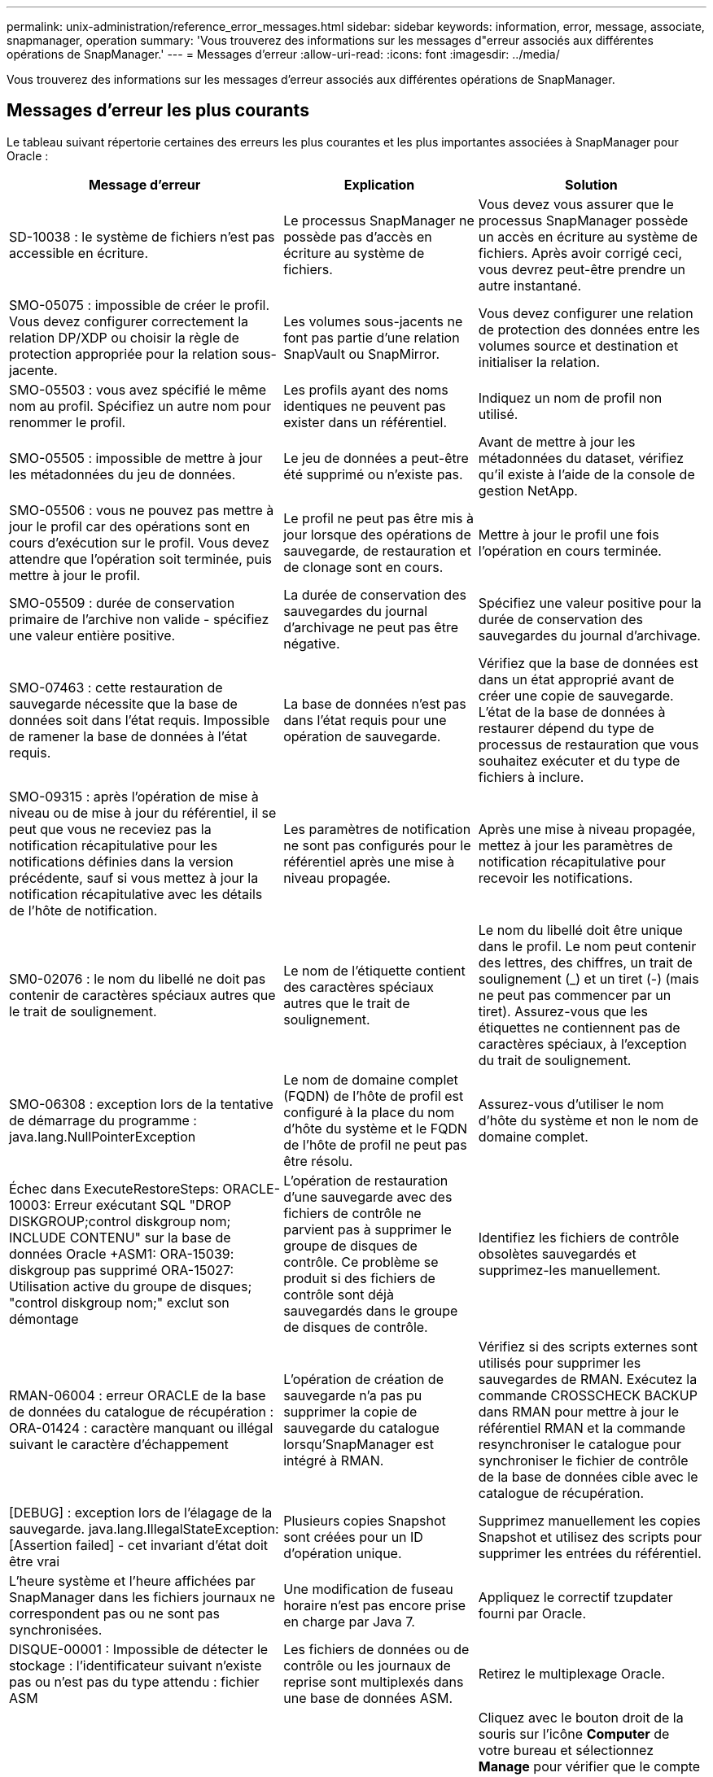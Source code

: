 ---
permalink: unix-administration/reference_error_messages.html 
sidebar: sidebar 
keywords: information, error, message, associate, snapmanager, operation 
summary: 'Vous trouverez des informations sur les messages d"erreur associés aux différentes opérations de SnapManager.' 
---
= Messages d'erreur
:allow-uri-read: 
:icons: font
:imagesdir: ../media/


[role="lead"]
Vous trouverez des informations sur les messages d'erreur associés aux différentes opérations de SnapManager.



== Messages d'erreur les plus courants

Le tableau suivant répertorie certaines des erreurs les plus courantes et les plus importantes associées à SnapManager pour Oracle :

|===
| Message d'erreur | Explication | Solution 


 a| 
SD-10038 : le système de fichiers n'est pas accessible en écriture.
 a| 
Le processus SnapManager ne possède pas d'accès en écriture au système de fichiers.
 a| 
Vous devez vous assurer que le processus SnapManager possède un accès en écriture au système de fichiers. Après avoir corrigé ceci, vous devrez peut-être prendre un autre instantané.



 a| 
SMO-05075 : impossible de créer le profil. Vous devez configurer correctement la relation DP/XDP ou choisir la règle de protection appropriée pour la relation sous-jacente.
 a| 
Les volumes sous-jacents ne font pas partie d'une relation SnapVault ou SnapMirror.
 a| 
Vous devez configurer une relation de protection des données entre les volumes source et destination et initialiser la relation.



 a| 
SMO-05503 : vous avez spécifié le même nom au profil. Spécifiez un autre nom pour renommer le profil.
 a| 
Les profils ayant des noms identiques ne peuvent pas exister dans un référentiel.
 a| 
Indiquez un nom de profil non utilisé.



 a| 
SMO-05505 : impossible de mettre à jour les métadonnées du jeu de données.
 a| 
Le jeu de données a peut-être été supprimé ou n'existe pas.
 a| 
Avant de mettre à jour les métadonnées du dataset, vérifiez qu'il existe à l'aide de la console de gestion NetApp.



 a| 
SMO-05506 : vous ne pouvez pas mettre à jour le profil car des opérations sont en cours d'exécution sur le profil. Vous devez attendre que l'opération soit terminée, puis mettre à jour le profil.
 a| 
Le profil ne peut pas être mis à jour lorsque des opérations de sauvegarde, de restauration et de clonage sont en cours.
 a| 
Mettre à jour le profil une fois l'opération en cours terminée.



 a| 
SMO-05509 : durée de conservation primaire de l'archive non valide - spécifiez une valeur entière positive.
 a| 
La durée de conservation des sauvegardes du journal d'archivage ne peut pas être négative.
 a| 
Spécifiez une valeur positive pour la durée de conservation des sauvegardes du journal d'archivage.



 a| 
SMO-07463 : cette restauration de sauvegarde nécessite que la base de données soit dans l'état requis. Impossible de ramener la base de données à l'état requis.
 a| 
La base de données n'est pas dans l'état requis pour une opération de sauvegarde.
 a| 
Vérifiez que la base de données est dans un état approprié avant de créer une copie de sauvegarde. L'état de la base de données à restaurer dépend du type de processus de restauration que vous souhaitez exécuter et du type de fichiers à inclure.



 a| 
SMO-09315 : après l'opération de mise à niveau ou de mise à jour du référentiel, il se peut que vous ne receviez pas la notification récapitulative pour les notifications définies dans la version précédente, sauf si vous mettez à jour la notification récapitulative avec les détails de l'hôte de notification.
 a| 
Les paramètres de notification ne sont pas configurés pour le référentiel après une mise à niveau propagée.
 a| 
Après une mise à niveau propagée, mettez à jour les paramètres de notification récapitulative pour recevoir les notifications.



 a| 
SM0-02076 : le nom du libellé ne doit pas contenir de caractères spéciaux autres que le trait de soulignement.
 a| 
Le nom de l'étiquette contient des caractères spéciaux autres que le trait de soulignement.
 a| 
Le nom du libellé doit être unique dans le profil. Le nom peut contenir des lettres, des chiffres, un trait de soulignement (_) et un tiret (-) (mais ne peut pas commencer par un tiret). Assurez-vous que les étiquettes ne contiennent pas de caractères spéciaux, à l'exception du trait de soulignement.



 a| 
SMO-06308 : exception lors de la tentative de démarrage du programme : java.lang.NullPointerException
 a| 
Le nom de domaine complet (FQDN) de l'hôte de profil est configuré à la place du nom d'hôte du système et le FQDN de l'hôte de profil ne peut pas être résolu.
 a| 
Assurez-vous d'utiliser le nom d'hôte du système et non le nom de domaine complet.



 a| 
Échec dans ExecuteRestoreSteps: ORACLE-10003: Erreur exécutant SQL "DROP DISKGROUP;control diskgroup nom; INCLUDE CONTENU" sur la base de données Oracle +ASM1: ORA-15039: diskgroup pas supprimé ORA-15027: Utilisation active du groupe de disques; "control diskgroup nom;" exclut son démontage
 a| 
L'opération de restauration d'une sauvegarde avec des fichiers de contrôle ne parvient pas à supprimer le groupe de disques de contrôle. Ce problème se produit si des fichiers de contrôle sont déjà sauvegardés dans le groupe de disques de contrôle.
 a| 
Identifiez les fichiers de contrôle obsolètes sauvegardés et supprimez-les manuellement.



 a| 
RMAN-06004 : erreur ORACLE de la base de données du catalogue de récupération : ORA-01424 : caractère manquant ou illégal suivant le caractère d'échappement
 a| 
L'opération de création de sauvegarde n'a pas pu supprimer la copie de sauvegarde du catalogue lorsqu'SnapManager est intégré à RMAN.
 a| 
Vérifiez si des scripts externes sont utilisés pour supprimer les sauvegardes de RMAN. Exécutez la commande CROSSCHECK BACKUP dans RMAN pour mettre à jour le référentiel RMAN et la commande resynchroniser le catalogue pour synchroniser le fichier de contrôle de la base de données cible avec le catalogue de récupération.



 a| 
[DEBUG] : exception lors de l'élagage de la sauvegarde. java.lang.IllegalStateException: [Assertion failed] - cet invariant d'état doit être vrai
 a| 
Plusieurs copies Snapshot sont créées pour un ID d'opération unique.
 a| 
Supprimez manuellement les copies Snapshot et utilisez des scripts pour supprimer les entrées du référentiel.



 a| 
L'heure système et l'heure affichées par SnapManager dans les fichiers journaux ne correspondent pas ou ne sont pas synchronisées.
 a| 
Une modification de fuseau horaire n'est pas encore prise en charge par Java 7.
 a| 
Appliquez le correctif tzupdater fourni par Oracle.



 a| 
DISQUE-00001 : Impossible de détecter le stockage : l'identificateur suivant n'existe pas ou n'est pas du type attendu : fichier ASM
 a| 
Les fichiers de données ou de contrôle ou les journaux de reprise sont multiplexés dans une base de données ASM.
 a| 
Retirez le multiplexage Oracle.



 a| 
ORA-01031: Privilèges insuffisants. Vérifiez que le service Windows de SnapManager est configuré pour s'exécuter en tant qu'utilisateur avec les privilèges appropriés et que l'utilisateur est inclus dans LE groupe ORA_DBA.
 a| 
Vous ne disposez pas des privilèges suffisants dans SnapManager. Le compte de service SnapManager ne fait pas partie du groupe ORA_DBA.
 a| 
Cliquez avec le bouton droit de la souris sur l'icône *Computer* de votre bureau et sélectionnez *Manage* pour vérifier que le compte d'utilisateur du service SnapManager fait partie du groupe ORA_DBA. Vérifiez les utilisateurs et les groupes locaux et assurez-vous que le compte fait partie du groupe ORA_DBA. Si l'utilisateur est l'administrateur local, assurez-vous que l'utilisateur se trouve dans le groupe plutôt que l'administrateur du domaine.



 a| 
0001-CON-10002 : les disques ASM connectés avec des chemins <paths> n'ont pas été découverts par l'instance ASM <asm_instance_sid>. Vérifiez que les autorisations de paramètres ASM_DISKSTRING et de système de fichiers permettent de découvrir ces chemins.
 a| 
Les disques ASM ont été connectés à l'hôte, mais l'instance ASM n'est pas en mesure de les découvrir.
 a| 
Si ASM sur NFS est utilisé, assurez-vous que le paramètre ASM_DISKSTRING de l'instance ASM inclut les fichiers de disque ASM. Par exemple, si l'erreur indique : smo/mnt/<dir_name>/<disk_name>, ajoutez /smo/mnt/*/* à asm_diskstring.



 a| 
0001-DS-10021 : impossible de définir la règle de protection du jeu de données <nom-jeu de données> sur <nouvelle-règle-protection> car la règle de protection est déjà définie sur <ancienne règle-protection>. Veuillez utiliser protection Manager pour modifier la règle de protection
 a| 
Une fois la règle de protection d'un jeu de données définie, SnapManager ne vous permet pas de modifier la règle de protection, car elle peut nécessiter un réalignement des relations de base et entraîner la perte des sauvegardes existantes sur le système de stockage secondaire.
 a| 
Mettez à jour la stratégie de protection à l'aide de la console de gestion de protection Manager, qui fournit davantage d'options pour la migration d'une stratégie de protection vers une autre.



 a| 
0001-SD-10028 : erreur SnapDrive (ID:2618 code:102) Impossible de détecter le périphérique associé à "chemin_lun". Si des chemins d'accès multiples sont utilisés, une erreur de configuration de chemins d'accès multiples est possible. Vérifiez la configuration et réessayez.
 a| 
L'hôte n'est pas en mesure de détecter les LUN créées sur les systèmes de stockage.
 a| 
Assurez-vous que le protocole de transport est correctement installé et configuré. Assurez-vous que SnapDrive peut créer et détecter une LUN sur le système de stockage.



 a| 
0001-SD-10028 : erreur SnapDrive (ID:2836 code:110) échec de l'acquisition du verrouillage du dataset sur le volume « nom du stockage » :« temp_volume_name »
 a| 
Vous avez essayé de restaurer à l'aide de la méthode de stockage indirect et le volume temporaire spécifié n'existe pas sur le stockage principal.
 a| 
Créez un volume temporaire sur le stockage primaire. Vous pouvez également indiquer le nom correct du volume si un volume temporaire est déjà créé.



 a| 
0001-SMO-02016 : il peut y avoir des tables externes dans la base de données qui ne sont pas sauvegardées dans le cadre de cette opération de sauvegarde (puisque la base de données n'a pas ÉTÉ OUVERTE pendant cette sauvegarde TOUS_EXTERNAL_LOCATIONS n'a pas pu être interrogée pour déterminer si des tables externes existent ou non).
 a| 
SnapManager ne sauvegarde pas les tables externes (par exemple, les tables qui ne sont pas stockées dans des fichiers .dbf). Ce problème survient parce que la base de données n'a pas été ouverte pendant la sauvegarde, SnapManager ne peut pas déterminer si des tables externes sont utilisées.
 a| 
Il se peut que des tables externes de la base de données ne soient pas sauvegardées dans le cadre de cette opération (car la base de données n'a pas été ouverte pendant la sauvegarde).



 a| 
0001-SMO-11027 : impossible de cloner ou de monter des snapshots à partir du stockage secondaire, car les snapshots sont occupés. Essayez de cloner ou de monter à partir d'une ancienne sauvegarde.
 a| 
Vous avez essayé de créer un clone ou de monter des copies Snapshot à partir du stockage secondaire de la dernière sauvegarde protégée.
 a| 
Clonage ou montage à partir d'une ancienne sauvegarde.



 a| 
0001-SMO-12346 : impossible de lister les stratégies de protection car le produit protection Manager n'est pas installé ou SnapDrive n'est pas configuré pour l'utiliser. Veuillez installer protection Manager et/ou configurer SnapDrive...
 a| 
Vous avez essayé de lister les stratégies de protection sur un système sur lequel SnapDrive n'est pas configuré pour utiliser protection Manager.
 a| 
Installez protection Manager et configurez SnapDrive pour utiliser protection Manager.



 a| 
0001-SMO-13032 : impossible d'effectuer l'opération : Backup Delete. Cause principale: 0001-SMO-02039: Impossible de supprimer la sauvegarde du jeu de données: SD-10028: Erreur SnapDrive (ID:2406 code:102) échec de la suppression de l'ID de sauvegarde: "Backup_ID" pour le jeu de données, erreur(23410):snapshot "nom_snapshot" sur le volume "nom_volume" est occupé.
 a| 
Vous avez essayé de libérer ou de supprimer la dernière sauvegarde protégée ou une sauvegarde contenant des copies Snapshot de base dans une relation en miroir.
 a| 
Libérez ou supprimez la sauvegarde protégée.



 a| 
0002-332 erreur administrative : impossible de vérifier SD.snapshot.Clone accès sur le volume « volume_name » pour le nom d'utilisateur utilisateur sur Operations Manager Server « dfm_Server ». Motif : ressource spécifiée non valide. Impossible de trouver son ID sur le serveur Operations Manager « dfm_Server »
 a| 
Les privilèges d'accès et les rôles appropriés ne sont pas définis.
 a| 
Définissez les privilèges d'accès ou les rôles pour les utilisateurs qui tentent d'exécuter la commande.



 a| 
[WAREN] FLOW-11011 : opération abandonnée [ERROR] FLOW-11008 : échec de l'opération : espace de tas Java.
 a| 
Il y a plus de fichiers journaux d'archive dans la base de données que le maximum autorisé.
 a| 
. Accédez au répertoire d'installation de SnapManager.
. Ouvrez le fichier Launch-Java.
. Augmenter la valeur de `java -Xmx160m` Paramètre d'espace mémoire Java . Par exemple, vous pouvez modifier la valeur par défaut de 160m à 200m comme `java -Xmx200m`.




 a| 
SD-10028 : l'erreur SnapDrive (ID:2868 code:102) n'a pas pu localiser le snapshot distant ou le qtree distant.
 a| 
SnapManager affiche les sauvegardes comme protégées, même si la tâche de protection dans protection Manager ne réussit que partiellement. Cette condition survient lorsque la conformité des jeux de données est en cours (lorsque les snapshots de base sont en miroir).
 a| 
Effectuer une nouvelle sauvegarde après que le dataset est conforme.



 a| 
SMO-21019 : la suppression du journal d'archives a échoué pour la destination : «/mnt/destination_name/ » en raison : « ORACLE-00101 : erreur lors de l'exécution de la commande RMAN : [DELETE NOPROMPT ARCHIVELOG '/mnt/destination_name/']
 a| 
L'élagage du journal d'archivage échoue dans l'une des destinations. Dans un tel scénario, SnapManager continue de nettoyer les fichiers journaux d'archive des autres destinations. Si des fichiers sont supprimés manuellement du système de fichiers actif, RMAN ne parvient pas à nettoyer les fichiers journaux d'archive de cette destination.
 a| 
Connectez-vous à RMAN à partir de l'hôte SnapManager. Exécutez la commande RMAN CROSSCHECK ARCHIVELOG ALL et exécutez à nouveau l'opération d'élagage des fichiers journaux d'archive.



 a| 
SMO-13032 : impossible d'exécuter l'opération : archive log Prune. Cause principale : exception RMAN : ORACLE-00101 : erreur lors de l'exécution de la commande RMAN.
 a| 
Les fichiers journaux d'archives sont supprimés manuellement des destinations du journal d'archivage.
 a| 
Connectez-vous à RMAN à partir de l'hôte SnapManager. Exécutez la commande RMAN CROSSCHECK ARCHIVELOG ALL et exécutez à nouveau l'opération d'élagage des fichiers journaux d'archive.



 a| 
Impossible d'analyser la sortie du shell : (java.util.regex.Matcher[pattern=commande terminée. Region=0,18 lastmatch=]) ne correspond pas (name:backup_script) Impossible d'analyser la sortie du shell : (java.util.regex.Matcher[Pattern=Command Complete. region=0,25 lastmatch=]) ne correspond pas (description:script de sauvegarde)

Impossible d'analyser la sortie du shell : (java.util.regex.Matcher[pattern=commande terminée. region=0,9 lastmatch=]) ne correspond pas (timeout:0)
 a| 
Les variables d'environnement ne sont pas définies correctement dans les scripts de pré-tâche ou de post-tâche.
 a| 
Vérifiez si les scripts de pré-tâche ou post-tâche suivent la structure standard du plug-in SnapManager. Pour plus d'informations sur l'utilisation des variables d'environnement dans le script, reportez-vous à la section xref:concept_operations_in_task_scripts.adoc[Opérations dans les scripts de tâches].



 a| 
ORA-01450 : longueur maximale de clé (6398) dépassée.
 a| 
Lorsque vous effectuez une mise à niveau de SnapManager 3.2 pour Oracle vers SnapManager 3.3 pour Oracle, l'opération de mise à niveau échoue avec ce message d'erreur. Ce problème peut survenir pour l'une des raisons suivantes :

* La taille de bloc de l'espace table dans lequel le référentiel existe est inférieure à 8 Ko.
* Le paramètre nls_length_sémantique est défini sur char.

 a| 
Vous devez affecter les valeurs aux paramètres suivants :

* block_size=8192
* nls_length=octet


Après avoir modifié les valeurs des paramètres, vous devez redémarrer la base de données.

Pour en savoir plus, consultez l'article 2017632 de la base de connaissances.

|===


== Messages d'erreur associés au processus de sauvegarde de la base de données (série 2000)

Le tableau suivant répertorie les erreurs courantes associées au processus de sauvegarde de la base de données :

|===


| Message d'erreur | Explication | Solution 


 a| 
SMO-02066 : vous ne pouvez pas supprimer ni libérer les « journaux de données » de sauvegarde du journal d'archivage car la sauvegarde est associée aux « journaux de données » de sauvegarde des données.
 a| 
La sauvegarde du journal d'archivage est effectuée avec la sauvegarde des fichiers de données et vous avez tenté de supprimer la sauvegarde du journal d'archivage.
 a| 
Utilisez l'option -force pour supprimer ou libérer la sauvegarde.



 a| 
SMO-02067 : vous ne pouvez pas supprimer ou libérer les « journaux de données » de sauvegarde du journal d'archivage car la sauvegarde est associée aux « journaux de données » de sauvegarde des données et se situe dans la durée de conservation attribuée.
 a| 
La sauvegarde du journal d'archivage est associée à la sauvegarde de la base de données et se situe dans la période de rétention, et vous avez tenté de supprimer la sauvegarde du journal d'archivage.
 a| 
Utilisez l'option -force pour supprimer ou libérer la sauvegarde.



 a| 
SMO-07142 : journaux archivés exclus du modèle d'exclusion <exclusion>.
 a| 
Vous excluez certains fichiers journaux d'archives pendant l'opération de création de profil ou de sauvegarde.
 a| 
Aucune action n'est requise.



 a| 
SMO-07155 : <count> les fichiers journaux archivés n'existent pas dans le système de fichiers actif. Ces fichiers journaux archivés ne seront pas inclus dans la sauvegarde.
 a| 
Les fichiers journaux d'archive n'existent pas dans le système de fichiers actif pendant l'opération de création de profil ou de sauvegarde. Ces fichiers journaux archivés ne sont pas inclus dans la sauvegarde.
 a| 
Aucune action n'est requise.



 a| 
SMO-07148 : les fichiers journaux archivés ne sont pas disponibles.
 a| 
Aucun fichier journal d'archivage n'est créé pour la base de données actuelle lors de l'opération de création de profil ou de création de sauvegarde.
 a| 
Aucune action n'est requise.



 a| 
SMO-07150 : les fichiers journaux archivés sont introuvables.
 a| 
Tous les fichiers journaux d'archives sont manquants dans le système de fichiers ou exclus lors de l'opération de création ou de sauvegarde de profil.
 a| 
Aucune action n'est requise.



 a| 
SMO-13032 : impossible d'effectuer l'opération : backup Create Cause principale : ORACLE-20001 : erreur lors de la tentative de modification de l'état à OUVRIR pour l'instance de base de données dfcln1 : ORACLE-20004 : en attendant de pouvoir ouvrir la base de données sans l'option RESETLOGS, mais oracle signale que la base de données doit être ouverte avec l'option RESETLOGS. Pour ne pas réinitialiser les journaux de manière inattendue, le processus ne se poursuit pas. Assurez-vous que la base de données peut être ouverte sans l'option RESETLOGS et réessayez.
 a| 
Vous essayez de sauvegarder la base de données clonée créée avec l'option -no-resetlogs. La base de données clonée n'est pas complète.toutefois, vous pouvez effectuer SnapManager des opérations comme la création de profils et de sauvegardes, la division des clones, etc. Avec la base de données clonée, mais les opérations SnapManager échouent car la base de données clonée n'est pas configurée comme base de données complète.
 a| 
Restaurez la base de données clonée ou convertissez-la en base de données de secours Data Guard.

|===


== Erreurs de protection des données

Le tableau suivant présente les erreurs courantes associées à la protection des données :

|===


| Message d'erreur | Explication | Solution 


 a| 
La protection de sauvegarde est demandée, mais le profil de base de données n'a pas de stratégie de protection. Veuillez mettre à jour la stratégie de protection dans le profil de base de données ou ne pas utiliser l'option 'protéger' lors de la création de sauvegardes.
 a| 
Vous essayez de créer une sauvegarde avec protection sur le stockage secondaire ; cependant, le profil associé à cette sauvegarde ne dispose pas d'une stratégie de protection spécifiée.
 a| 
Modifiez le profil et sélectionnez une stratégie de protection. Recréez la sauvegarde.



 a| 
Impossible de supprimer le profil car la protection des données est activée mais protection Manager est temporairement indisponible. Veuillez réessayer plus tard.
 a| 
Vous tentez de supprimer un profil dont la protection est activée. Cependant, protection Manager n'est pas disponible.
 a| 
Assurez-vous que les sauvegardes appropriées sont stockées dans le stockage primaire ou secondaire. Désactiver la protection dans le profil. Lorsque protection Manager est de nouveau disponible, retournez au profil et supprimez-le.



 a| 
Impossible de lister les stratégies de protection car protection Manager est temporairement indisponible. Veuillez réessayer plus tard.
 a| 
Lors de la configuration du profil de sauvegarde, vous avez activé la protection sur la sauvegarde de sorte que la sauvegarde soit stockée sur le stockage secondaire. Cependant, SnapManager ne peut pas récupérer les règles de protection à partir de la console de gestion de protection Manager.
 a| 
Désactiver temporairement la protection dans le profil. Continuez à créer un nouveau profil ou à mettre à jour un profil existant. Lorsque protection Manager est de nouveau disponible, retournez au profil.



 a| 
Impossible de lister les stratégies de protection car le produit protection Manager n'est pas installé ou SnapDrive n'est pas configuré pour l'utiliser. Veuillez installer protection Manager et/ou configurer SnapDrive.
 a| 
Lors de la configuration du profil de sauvegarde, vous avez activé la protection sur la sauvegarde de sorte que la sauvegarde soit stockée sur le stockage secondaire. Cependant, SnapManager ne peut pas récupérer les règles de protection à partir de la console de gestion de protection Manager. Protection Manager n'est pas installé ou SnapDrive n'est pas configuré.
 a| 
Installez protection Manager. Configurez SnapDrive.

Revenez au profil, réactivez la protection et sélectionnez les règles de protection disponibles dans la console de gestion de protection Manager.



 a| 
Impossible de définir la stratégie de protection car protection Manager est temporairement indisponible. Veuillez réessayer plus tard.
 a| 
Lors de la configuration du profil de sauvegarde, vous avez activé la protection sur la sauvegarde de sorte que la sauvegarde soit stockée sur le stockage secondaire. Cependant, SnapManager ne peut pas récupérer les règles de protection à partir de la console de gestion de protection Manager.
 a| 
Désactiver temporairement la protection dans le profil. Continuer à créer ou à mettre à jour le profil. Lorsque la console de gestion de protection Manager est disponible, retournez au profil.



 a| 
Création d'un nouveau dataset <nom_dataset> pour la base de données <nom_base> sur l'hôte <hôte>.
 a| 
Vous avez tenté de créer un profil de sauvegarde. SnapManager crée un jeu de données pour ce profil.
 a| 
Aucune action n'est nécessaire.



 a| 
La protection des données n'est pas disponible car protection Manager n'est pas installé.
 a| 
Lors de la configuration du profil de sauvegarde, vous avez tenté d'activer la protection sur la sauvegarde de manière à ce que la sauvegarde soit stockée sur le stockage secondaire. Cependant, SnapManager n'est pas en mesure d'accéder aux règles de protection à partir de la console de gestion de protection Manager. Protection Manager n'est pas installé.
 a| 
Installez protection Manager.



 a| 
Dataset <nom_dataset> supprimé pour cette base de données.
 a| 
Vous avez supprimé un profil. SnapManager supprime le jeu de données associé.
 a| 
Aucune action n'est nécessaire.



 a| 
Suppression du profil avec protection activée et protection Manager n'est plus configuré. Suppression du profil de SnapManager mais pas nettoyage du jeu de données dans protection Manager.
 a| 
Vous avez tenté de supprimer un profil dont la protection est activée ; cependant, protection Manager n'est plus installé, ni configuré, ni expiré. SnapManager supprimera le profil, mais pas le jeu de données du profil de la console de gestion de protection Manager.
 a| 
Réinstallez ou reconfigurez protection Manager. Revenez au profil et supprimez-le.



 a| 
Classe de rétention non valide. Utilisez la fonction « sauvegarde de l'aide smo » pour afficher la liste des classes de conservation disponibles.
 a| 
Lors de la configuration de la stratégie de conservation, vous avez tenté d'utiliser une classe de rétention non valide.
 a| 
Créez une liste de classes de conservation valides en entrant cette commande : smo help backup

Mettez à jour la stratégie de conservation avec l'une des classes disponibles.



 a| 
La stratégie de protection spécifiée n'est pas disponible. Utilisez la « liste des politiques de protection smo » pour voir la liste des politiques de protection disponibles.
 a| 
Lors de la configuration du profil, vous avez activé la protection et entré une stratégie de protection qui n'est pas disponible.
 a| 
Identifiez les politiques de protection disponibles en entrant la commande suivante : liste des règles de protection smo



 a| 
Utilisation du jeu de données existant <nom_jeu de données> pour la base de données <nom_base> sur l'hôte <hôte>, car le jeu de données existait déjà.
 a| 
Vous avez tenté de créer un profil, mais le jeu de données du même profil de base de données existe déjà.
 a| 
Vérifiez les options du profil existant et assurez-vous qu'elles correspondent à ce que vous avez besoin dans le nouveau profil.



 a| 
Utilisation du jeu de données existant <Dataset_name> pour la base de données RAC <dbname> car le profil <profile_name> pour la même base de données RAC existe déjà, par exemple <SID> sur l'hôte <hostname>.
 a| 
Vous avez tenté de créer un profil pour une base de données RAC ; cependant, le jeu de données pour le même profil de base de données RAC existe déjà.
 a| 
Vérifiez les options du profil existant et assurez-vous qu'elles correspondent à ce que vous avez besoin dans le nouveau profil.



 a| 
Le jeu de données <nom_dataset> avec la règle de protection <nom_règle_existant> existe déjà pour cette base de données. Vous avez spécifié la règle de protection <New_policy_name>. La règle de protection du dataset sera modifiée en <New_policy_name>. Vous pouvez modifier la stratégie de protection en mettant à jour le profil.
 a| 
Vous avez tenté de créer un profil avec protection activée et une stratégie de protection sélectionnée. Cependant, le jeu de données pour le même profil de base de données existe déjà, mais possède une stratégie de protection différente. SnapManager utilise la règle récemment spécifiée pour le jeu de données existant.
 a| 
Passez en revue cette stratégie de protection et déterminez s'il s'agit de la règle que vous souhaitez utiliser pour le jeu de données. Si ce n'est pas le cas, modifiez le profil et la stratégie.



 a| 
Protection Manager supprime les sauvegardes locales créées par SnapManager pour Oracle
 a| 
La console de gestion de protection Manager supprime ou libère les sauvegardes locales créées par SnapManager en fonction de la stratégie de conservation définie dans protection Manager. L'ensemble de classes de rétention pour les sauvegardes locales n'est pas pris en compte lors de la suppression ou de la libération des sauvegardes locales.lorsque les sauvegardes locales sont transférées vers un système de stockage secondaire, la classe de rétention définie pour les sauvegardes locales sur le système de stockage principal n'est pas prise en compte. La classe de rétention spécifiée dans le planning de transfert est affectée à la sauvegarde à distance.
 a| 
Exécutez la commande dfpm Dataset fix_smo à partir du serveur protection Manager chaque fois qu'un nouveau jeu de données est créé.les sauvegardes ne sont pas supprimées en fonction de la stratégie de conservation définie dans la console de gestion de protection Manager.



 a| 
Vous avez choisi de désactiver la protection de ce profil. Il est possible de supprimer le jeu de données associé dans protection Manager et de détruire les relations de réplication créées pour ce jeu de données. Par ailleurs, vous ne pourrez pas effectuer des opérations SnapManager, comme la restauration ou le clonage des sauvegardes secondaires ou tertiaires pour ce profil. Voulez-vous continuer (O/N) ?
 a| 
Vous avez essayé de désactiver la protection d'un profil protégé lors de la mise à jour du profil à partir de l'interface de ligne de commande ou de l'interface graphique SnapManager. Vous pouvez désactiver la protection du profil à l'aide de l'option -noProtect de l'interface de ligne de commande SnapManager ou désactiver la case *protection Manager protection Policy* dans la fenêtre Propriétés des stratégies de l'interface graphique SnapManager. Lorsque vous désactivez la protection du profil, SnapManager pour Oracle supprime le jeu de données de la console de gestion de protection Manager, qui annule toutes les copies de sauvegarde secondaires et tertiaires associées à ce jeu de données.

Après la suppression d'un jeu de données, toutes les copies de sauvegarde secondaires et tertiaires sont orphelines. Ni les solutions protection Manager et SnapManager pour Oracle ne peuvent accéder à ces copies de sauvegarde. Les copies de sauvegarde ne peuvent plus être restaurées avec SnapManager pour Oracle.


NOTE: Le même message d'avertissement s'affiche même lorsque le profil n'est pas protégé.
 a| 
Il s'agit d'un problème connu dans SnapManager pour Oracle et un comportement attendu dans protection Manager lors de la destruction d'un dataset. Il n'y a pas de solution de contournement.les sauvegardes orphelines doivent être gérées manuellement.

|===


== Messages d'erreur associés au processus de restauration (série 3000)

Le tableau suivant présente les erreurs courantes associées au processus de restauration :

|===


| Message d'erreur | Explication | Solution 


 a| 
SMO-03031:la spécification de restauration est nécessaire pour restaurer la sauvegarde <variable>, car les ressources de stockage pour la sauvegarde ont déjà été libérées.
 a| 
Vous avez tenté de restaurer une sauvegarde dont les ressources de stockage sont libérées sans spécifier de spécification de restauration.
 a| 
Spécifiez une spécification de restauration.



 a| 
SMO-03032:la spécification de restauration doit contenir des mappages pour les fichiers à restaurer, car les ressources de stockage de la sauvegarde ont déjà été libérées. Les fichiers qui ont besoin de mappages sont : <variable> depuis les snapshots : <variable>
 a| 
Vous avez tenté de restaurer une sauvegarde dont les ressources de stockage sont libérées ainsi qu'une spécification de restauration ne contenant pas de mappage pour tous les fichiers à restaurer.
 a| 
Corrigez le fichier de spécification de restauration afin que les mappages correspondent aux fichiers à restaurer.



 a| 
ORACLE-30028 : Impossible de vider le fichier journal <nom_fichier>. Le fichier est peut-être manquant/inaccessible/corrompu. Ce fichier journal ne sera pas utilisé pour la récupération.
 a| 
Les fichiers journaux de reprise en ligne ou les fichiers journaux d'archivage ne peuvent pas être utilisés pour la restauration.cette erreur se produit pour les raisons suivantes :

* Les fichiers journaux de reprise en ligne ou les fichiers journaux archivés mentionnés dans le message d'erreur ne disposent pas de numéros de modification suffisants pour s'appliquer à la récupération. Cela se produit lorsque la base de données est en ligne sans transactions. Les fichiers journaux de reprise ou archivés ne contiennent aucun numéro de modification valide pouvant être appliqué pour la restauration.
* Le fichier journal de reprise en ligne ou le fichier journal archivé mentionné dans le message d'erreur ne dispose pas de privilèges d'accès suffisants pour Oracle.
* Le fichier journal de reprise en ligne ou le fichier journal archivé mentionné dans le message d'erreur est corrompu et ne peut pas être lu par Oracle.
* Le fichier journal de reprise en ligne ou le fichier journal archivé mentionné dans le message d'erreur est introuvable dans le chemin mentionné.

 a| 
Si le fichier mentionné dans le message d'erreur est un fichier journal archivé et que vous avez fourni manuellement pour la récupération, assurez-vous que le fichier dispose des autorisations d'accès complet à Oracle.même si le fichier dispose de toutes les autorisations, et le message continue, le fichier journal d'archives n'a pas de numéro de modification à appliquer pour la restauration, et ce message peut être ignoré.



 a| 
SMO-03038 : impossible de restaurer le système secondaire car les ressources de stockage existent toujours sur le système primaire. Effectuez plutôt une restauration à partir du volume primaire.
 a| 
Vous avez essayé de restaurer à partir du stockage secondaire, mais des copies Snapshot existent dans le stockage primaire.
 a| 
Effectuez toujours la restauration à partir du volume primaire si la sauvegarde n'a pas été libérée.



 a| 
SM0-03054 : montage de l'archive archbkp1 pour alimenter les archiveils. DS-10001 : connexion de points de montage. [ERREUR] FLOW-11019 : échec dans ExecuteConnectionSteps: SD-10028: Erreur SnapDrive (ID:2618 code:305). Les fichiers suivants n'ont pas pu être supprimés. Les volumes correspondants peuvent être en lecture seule. Relancez la commande avec les anciens instantanés.[ERROR] FLOW-11010 : opération de transition vers abandon en raison d'un échec antérieur.
 a| 
Pendant la restauration, SnapManager tente de monter la dernière sauvegarde du système secondaire pour alimenter les fichiers journaux d'archives du système secondaire.toutefois, s'il existe d'autres sauvegardes, la restauration peut aboutir. Mais s'il n'y a pas d'autres sauvegardes, la restauration risque d'échouer.
 a| 
Ne supprimez pas les dernières sauvegardes du stockage primaire afin que SnapManager puisse utiliser la sauvegarde principale pour la restauration.

|===


== Messages d'erreur associés au processus de clonage (série 4000)

Le tableau ci-dessous présente les erreurs courantes associées au processus de clonage :

|===


| Message d'erreur | Explication | Solution 


 a| 
SMO-04133 : la destination de vidage ne doit pas exister
 a| 
Vous utilisez SnapManager pour créer de nouveaux clones. En revanche, les destinations de dump à utiliser par le nouveau clone existent déjà. SnapManager ne peut pas créer de clone si ces destinations existent.
 a| 
Supprimez ou renommez les anciennes destinations de vidage avant de créer un clone.



 a| 
SMO-04908 : pas de FlexClone.
 a| 
Le clone est un clone de LUN. Cela s'applique à Data ONTAP 8.1 7-mode et à clustered Data ONTAP.
 a| 
SnapManager prend uniquement en charge le partage de clone sur la technologie FlexClone.



 a| 
SMO-04904 : aucune opération de séparation des clones ne s'exécutant avec split-idsplit_ID
 a| 
L'ID d'opération n'est pas valide ou aucune opération de fractionnement de clone n'est en cours.
 a| 
Fournissez un ID de fractionnement ou une étiquette de séparation valide pour le statut de fractionnement du clone, le résultat et les opérations d'arrêt.



 a| 
SMO-04906 : échec de l'opération de fractionnement du clone avec split-idsplit_ID
 a| 
L'opération de fractionnement est terminée.
 a| 
Vérifiez si le processus de fractionnement est en cours d'exécution à l'aide de la commande clone split-status ou clone split-result.



 a| 
SMO-13032:impossible d'effectuer l'opération : cloner la création. Cause principale : ORACLE-00001 : erreur lors de l'exécution de SQL : [ALTER BASE DE DONNÉES OUVERTE RESETLOGS;]. La commande renvoyée : ORA-38856 : impossible de marquer l'instance SANS NOM_INSTANCE_2 (redo thread 2) comme activée.
 a| 
La création du clone échoue lorsque vous créez le clone à partir de la base de données de secours à l'aide de la configuration suivante :

* La base de données primaire est une configuration RAC et la base de données de secours est autonome.
* La mise en attente est créée à l'aide de RMAN pour la sauvegarde des fichiers de données.

 a| 
Ajoutez le paramètre _no_Recovery_through_resetlogs=TRUE dans le fichier de spécifications du clone avant de créer le clone. Consultez la documentation Oracle (ID 334899.1) pour plus d'informations. Assurez-vous que vous disposez de votre nom d'utilisateur et de votre mot de passe Oracle metalink.



 a| 
 a| 
Vous n'avez pas fourni de valeur pour un paramètre dans le fichier de spécification clone.
 a| 
Vous devez fournir une valeur pour le paramètre ou supprimer ce paramètre s'il n'est pas requis dans le fichier de spécifications du clone.

|===


== Messages d'erreur associés au processus de gestion du profil (série 5000)

Le tableau ci-dessous présente les erreurs courantes associées au processus de clonage :

|===


| Message d'erreur | Explication | Solution 


 a| 
SMO-20600 : le profil "profile1" est introuvable dans le référentiel "repo_name". Exécutez la « synchronisation du profil » pour mettre à jour les mappages entre votre profil et votre référentiel.
 a| 
L'opération de vidage ne peut pas être effectuée lorsque la création du profil échoue.
 a| 
Utilisez le système de vidage.

|===


== Messages d'erreur associés à la libération des ressources de sauvegarde (sauvegardes série 6000)

Le tableau suivant présente les erreurs courantes associées aux tâches de sauvegarde :

|===


| Message d'erreur | Explication | Solution 


 a| 
SMO-06030 : impossible de supprimer la sauvegarde car elle est en cours d'utilisation <variable>
 a| 
Vous avez tenté d'effectuer l'opération de sauvegarde libre à l'aide de commandes, lorsque la sauvegarde est montée ou a des clones, ou est marquée pour être conservée sans limite.
 a| 
Démontez la sauvegarde ou modifiez la stratégie de conservation illimitée. Le cas échéant, supprimez-les.



 a| 
SMO-06045 : impossible de libérer <variable>, car les ressources de stockage pour la sauvegarde ont déjà été libérées
 a| 
Vous avez tenté d'effectuer l'opération de sauvegarde libre à l'aide de commandes lorsque la sauvegarde a déjà été libérée.
 a| 
Vous ne pouvez pas libérer la sauvegarde si elle est déjà libérée.



 a| 
SMO-06047 : seules les sauvegardes réussies peuvent être libérées. L'état de la sauvegarde <ID> est <statut>.
 a| 
Vous avez tenté d'exécuter l'opération de sauvegarde libre à l'aide de commandes lorsque l'état de sauvegarde a échoué.
 a| 
Réessayez une fois la sauvegarde terminée.



 a| 
SMO-13082 : ne peut pas effectuer l'opération <variable> sur la sauvegarde <ID>, car les ressources de stockage pour la sauvegarde ont été libérées.
 a| 
A l'aide de commandes, vous avez tenté de monter une sauvegarde dont les ressources de stockage sont libérées.
 a| 
Vous ne pouvez pas monter, cloner ou vérifier une sauvegarde dont les ressources de stockage sont libérées.

|===


== Erreurs liées à l'interface de stockage virtuel (interface de stockage virtuel série 8000)

Le tableau suivant présente les erreurs courantes associées aux tâches de l'interface de stockage virtuel :

|===


| Message d'erreur | Explication | Solution 


 a| 
Erreur SMO-08017 lors de la détection du stockage pour /.
 a| 
SnapManager a tenté de localiser des ressources de stockage, mais a trouvé des fichiers de données, des fichiers de contrôle ou des journaux dans le répertoire racine/. Ces fichiers doivent se trouver dans un sous-répertoire. Le système de fichiers racine est peut-être un disque dur de votre ordinateur local. SnapDrive ne peut pas créer de copies Snapshot à cet emplacement et SnapManager ne peut pas effectuer d'opérations sur ces fichiers.
 a| 
Vérifiez si les fichiers de données, les fichiers de contrôle ou les journaux de reprise se trouvent dans le répertoire racine. Si c'est le cas, déplacez-les à leur emplacement correct ou recréez des fichiers de contrôle ou recréez des journaux à leur emplacement correct. Par exemple, déplacez redo.log vers /data/oracle/redo.log, où /data/oracle est le point de montage.

|===


== Messages d'erreur associés au processus de mise à niveau par roulement (série 9000)

Le tableau suivant présente les erreurs courantes associées au processus de mise à niveau par roulement :

|===


| Message d'erreur | Explication | Solution 


 a| 
SMO-09234:les hôtes suivants n'existent pas dans l'ancien référentiel. <noms d'hôte>.
 a| 
Vous avez essayé d'effectuer une mise à niveau propagée d'un hôte, qui n'existe pas dans la version précédente du référentiel.
 a| 
Vérifiez si l'hôte existe dans le référentiel précédent à l'aide de la commande show-repository du référentiel de la version antérieure de l'interface de ligne de commande SnapManager.



 a| 
SMO-09255:les hôtes suivants n'existent pas dans le nouveau référentiel. <noms d'hôte>.
 a| 
Vous avez essayé de restaurer un hôte, qui n'existe pas dans la nouvelle version du référentiel.
 a| 
Vérifiez si l'hôte existe dans le nouveau référentiel à l'aide de la commande show-repository du référentiel à partir de la version ultérieure de l'interface de ligne de commande SnapManager.



 a| 
SMO-09256:Rollback non pris en charge, car il existe de nouveaux profils <profilenames>.pour les hôtes spécifiés <hostnames>.
 a| 
Vous avez tenté de restaurer un hôte contenant de nouveaux profils existants dans le référentiel. Cependant, ces profils n'existaient pas dans l'hôte de la version SnapManager antérieure.
 a| 
Supprimez les nouveaux profils dans la version ultérieure ou mise à niveau de SnapManager avant la restauration.



 a| 
SMO-09257:Retour arrière non pris en charge, car les sauvegardes <backupid> sont montées sur les nouveaux hôtes.
 a| 
Vous avez essayé de restaurer une version ultérieure de l'hôte SnapManager qui a monté des sauvegardes. Ces sauvegardes ne sont pas montées dans la version antérieure de l'hôte SnapManager.
 a| 
Démontez les sauvegardes dans la version ultérieure de l'hôte SnapManager, puis effectuez la restauration.



 a| 
SMO-09258:Restauration non prise en charge, car les sauvegardes <backupid> sont démontés sur les nouveaux hôtes.
 a| 
Vous avez tenté de restaurer une version ultérieure de l'hôte SnapManager dont les sauvegardes sont en cours de démonté.
 a| 
Montez les sauvegardes dans la version ultérieure de l'hôte SnapManager, puis effectuez la restauration.



 a| 
SMO-09298:ne peut pas mettre à jour ce référentiel car il contient déjà d'autres hôtes dans la version supérieure. Effectuez plutôt la mise à niveau roulante pour tous les hôtes.
 a| 
Vous avez effectué une mise à niveau par roulement sur un même hôte, puis mis à jour le référentiel pour cet hôte.
 a| 
Effectuez une mise à niveau propagée sur tous les hôtes.



 a| 
SMO-09297 : une erreur s'est produite lors de l'activation des contraintes. L'état du référentiel est peut-être incohérent. Il est recommandé de restaurer la sauvegarde du référentiel que vous avez effectuée avant l'opération en cours.
 a| 
Vous avez tenté d'effectuer une opération de mise à niveau ou de restauration par roulement si la base de données du référentiel reste dans un état incohérent.
 a| 
Restaurez le référentiel que vous avez sauvegardé précédemment.

|===


== Exécution d'opérations (série 12,000)

Le tableau suivant présente les erreurs courantes associées aux opérations :

|===


| Message d'erreur | Explication | Solution 


 a| 
SMO-12347 [ERREUR] : le serveur SnapManager ne s'exécute pas sur l'hôte <hôte> et le port <port>. Exécutez cette commande sur un hôte exécutant le serveur SnapManager.
 a| 
Lors de la configuration du profil, vous avez entré des informations sur l'hôte et le port. Cependant, SnapManager ne peut pas effectuer ces opérations car le serveur SnapManager n'est pas exécuté sur l'hôte et le port spécifiés.
 a| 
Entrez la commande sur un hôte exécutant le serveur SnapManager. Vous pouvez vérifier le port avec la commande lsnrctl status et voir le port sur lequel la base de données est exécutée. Modifiez le port de la commande backup, si nécessaire.

|===


== Exécution des composants du processus (série 13,000)

Le tableau suivant présente les erreurs courantes associées au composant de processus de SnapManager :

|===


| Message d'erreur | Explication | Solution 


 a| 
SMO-13083 : le motif Snapname avec la valeur "x" contient des caractères autres que des lettres, des chiffres, des traits de soulignement, un tiret et des accolades.
 a| 
Lors de la création d'un profil, vous avez personnalisé le modèle Snapname ; cependant, vous avez inclus des caractères spéciaux qui ne sont pas autorisés.
 a| 
Supprimez les caractères spéciaux autres que les lettres, les chiffres, les traits de soulignement, les tirets et les accolades.



 a| 
SMO-13084 : le motif Snapname avec la valeur "x" ne contient pas le même nombre d'accolades gauche et droite.
 a| 
Lorsque vous créez un profil, vous avez personnalisé le motif Snapname ; cependant, les accolades gauche et droite ne correspondent pas.
 a| 
Entrez les crochets d'ouverture et de fermeture correspondants dans le motif Snapname.



 a| 
SMO-13085 : le motif Snapname avec la valeur "x" contient un nom de variable incorrect de "y".
 a| 
Lorsque vous créez un profil, vous avez personnalisé le motif Snapname ; cependant, vous avez inclus une variable non autorisée.
 a| 
Supprimer la variable incriminée. Pour afficher une liste de variables acceptables, reportez-vous à la section xref:concept_snapshot_copy_naming.adoc[Dénomination de la copie Snapshot].



 a| 
SMO-13086 le modèle Snapname avec la valeur "x" doit contenir la variable "smid".
 a| 
Lorsque vous créez un profil, vous avez personnalisé le modèle Snapname ; cependant, vous avez omis la variable smid requise.
 a| 
Insérez la variable smid requise.



 a| 
SMO-13902 : échec du démarrage du fractionnement du clone.
 a| 
Cette erreur peut avoir plusieurs raisons :

* Pas d'espace dans le volume.
* SnapDrive n'est pas en cours d'exécution.
* Le clone peut être un clone de LUN.
* Les copies Snapshot sont restreintes sur le volume FlexVol.

 a| 
Vérifiez l'espace disponible dans le volume à l'aide de la commande clone split-Estimate. Assurez-vous que le volume FlexVol ne dispose d'aucune copie Snapshot limitée.



 a| 
SMO-13904 : échec du résultat du fractionnement du clone.
 a| 
Cela peut être dû à une défaillance du système de stockage ou du SnapDrive.
 a| 
Essayez de travailler sur un nouveau clone.



 a| 
SMO-13906 : opération de séparation déjà en cours d'exécution pour le clone labelclone-label ou IDclone-ID
 a| 
Vous tentez de diviser un clone déjà divisé.
 a| 
Le clone est déjà divisé en deux et les métadonnées liées au clone seront supprimées.



 a| 
SMO-13907 : opération de séparation déjà en cours d'exécution pour le clone labelclone-label ou IDclone-ID
 a| 
Vous tentez de séparer un clone en cours de processus.
 a| 
Vous devez attendre la fin de l'opération de fractionnement.

|===


== Messages d'erreur associés aux utilitaires SnapManager (série 14,000)

Le tableau suivant présente les erreurs courantes associées aux utilitaires SnapManager :

|===


| Message d'erreur | Explication | Solution 


 a| 
SMO-14501 : l'ID de courrier ne peut pas être vide.
 a| 
Vous n'avez pas saisi d'adresse e-mail.
 a| 
Saisissez une adresse e-mail valide.



 a| 
SMO-14502 : l'objet du courrier ne peut pas être vide.
 a| 
Vous n'avez pas indiqué l'objet de l'e-mail.
 a| 
Saisissez l'objet de l'e-mail approprié.



 a| 
SMO-14506 : le champ du serveur de messagerie ne peut pas être vide.
 a| 
Vous n'avez pas saisi le nom d'hôte ou l'adresse IP du serveur de messagerie.
 a| 
Entrez le nom d'hôte ou l'adresse IP du serveur de messagerie valide.



 a| 
SMO-14507 : le champ Port de messagerie ne peut pas être vide.
 a| 
Vous n'avez pas saisi le numéro de port de messagerie.
 a| 
Entrez le numéro de port du serveur de messagerie.



 a| 
SMO-14508 : l'ID du courrier ne peut pas être vide.
 a| 
Vous n'avez pas saisi l'adresse e-mail de l'expéditeur.
 a| 
Saisissez l'adresse e-mail de l'expéditeur valide.



 a| 
SMO-14509 : le nom d'utilisateur ne peut pas être vide.
 a| 
Vous avez activé l'authentification et n'avez pas fourni le nom d'utilisateur.
 a| 
Entrez le nom d'utilisateur de l'authentification par e-mail.



 a| 
SMO-14510 : le mot de passe ne peut pas être vide. Veuillez saisir le mot de passe.
 a| 
Vous avez activé l'authentification et n'avez pas fourni le mot de passe.
 a| 
Entrez le mot de passe d'authentification de l'e-mail.



 a| 
SMO-14550 : état de l'e-mail <succès/échec>.
 a| 
Le numéro de port, le serveur de messagerie ou l'adresse e-mail du destinataire n'est pas valide.
 a| 
Fournissez les valeurs appropriées lors de la configuration du courrier électronique.



 a| 
SMO-14559 : échec de l'envoi de la notification par e-mail : <erreur>.
 a| 
Cela peut être dû à un numéro de port non valide, à un serveur de messagerie non valide ou à une adresse de courrier du destinataire non valide.
 a| 
Fournissez les valeurs appropriées lors de la configuration du courrier électronique.



 a| 
SMO-14560 : échec de la notification : la configuration de la notification n'est pas disponible.
 a| 
Échec de l'envoi de la notification, car la configuration de la notification n'est pas disponible.
 a| 
Ajouter une configuration de notification.



 a| 
SMO-14565 : format d'heure non valide. Veuillez saisir le format d'heure en HH:mm.
 a| 
Vous avez saisi l'heure dans un format incorrect.
 a| 
Entrez l'heure au format hh:mm.



 a| 
SMO-14566 : valeur de date non valide. La plage de dates valide est comprise entre 1 et 31.
 a| 
La date configurée est incorrecte.
 a| 
La date doit être comprise entre 1 et 31.



 a| 
SMO-14567 : valeur jour non valide. La plage de jours valide est comprise entre 1 et 7.
 a| 
Le jour configuré est incorrect.
 a| 
Saisissez la plage de jours de 1 à 7.



 a| 
SMO-14569 : le serveur n'a pas pu démarrer le programme de notification de résumé.
 a| 
Le serveur SnapManager s'est arrêté pour des raisons inconnues.
 a| 
Démarrez le serveur SnapManager.



 a| 
SMO-14570 : notification de résumé non disponible.
 a| 
Vous n'avez pas configuré la notification récapitulative.
 a| 
Configurer la notification récapitulative.



 a| 
SMO-14571 : les notifications de profil et de résumé ne peuvent pas être activées.
 a| 
Vous avez sélectionné les options de notification de profil et de résumé.
 a| 
Activez la notification de profil ou la notification récapitulative.



 a| 
SMO-14572 : fournissez une option de notification de succès ou d'échec.
 a| 
Vous n'avez pas activé les options succès ou échec.
 a| 
Vous devez sélectionner l'option succès ou échec ou les deux.

|===


== Messages d'erreur courants relatifs à SnapDrive pour UNIX

Le tableau suivant présente les erreurs courantes associées à SnapDrive pour UNIX :

|===


| Message d'erreur | Explication 


 a| 
0001-136 erreur d'administration : impossible de se connecter au filer : <filer> Veuillez définir le nom d'utilisateur et/ou le mot de passe de <filer>
 a| 
Erreur de configuration initiale



 a| 
0001-382 erreur d'administration : échec de la nouvelle analyse des chemins d'accès multiples
 a| 
Erreur de détection de LUN



 a| 
0001-462 erreur d'administration : échec de l'annulation de la configuration du multipathing pour <LUN>: Spd5: Impossible d'arrêter le périphérique. Périphérique occupé.
 a| 
Erreur de détection de LUN



 a| 
0001-476 erreur d'administration : impossible de détecter le périphérique associé à...
 a| 
Erreur de détection de LUN



 a| 
0001-680 erreur d'administration : le système d'exploitation de l'hôte nécessite une mise à jour des données internes pour permettre la création ou la connexion de LUN. Utiliser « SnapDrive config préparer les lun » ou mettre à jour ces informations manuellement...
 a| 
Erreur de détection de LUN



 a| 
0001-710 erreur d'administration : échec de l'actualisation du système d'exploitation de la LUN...
 a| 
Erreur de détection de LUN



 a| 
0001-817 erreur d'administration : échec de la création du clone du volume... : FlexClone sans licence
 a| 
Erreur de configuration initiale



 a| 
0001-817 erreur d'administration : échec de la création du clone du volume... : La demande a échoué car l'espace ne peut pas être garanti pour le clone.
 a| 
Problème d'espace



 a| 
0001-878 erreur administrative : assistant HBA introuvable. Les commandes impliquant des LUN doivent échouer.
 a| 
Erreur de détection de LUN



 a| 
SMO-12111 : erreur lors de l'exécution de la commande SnapDrive «<commande SnapDrive> » : <erreur SnapDrive>
 a| 
Erreur générique SnapDrive for UNIX

|===
*Informations connexes*

xref:concept_snapshot_copy_naming.adoc[Dénomination de la copie Snapshot]

